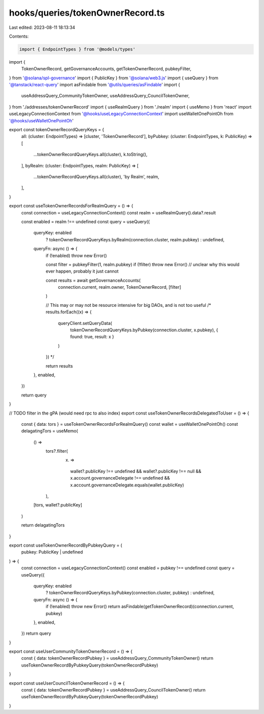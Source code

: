 hooks/queries/tokenOwnerRecord.ts
=================================

Last edited: 2023-08-11 18:13:34

Contents:

.. code-block:: ts

    import { EndpointTypes } from '@models/types'
import {
  TokenOwnerRecord,
  getGovernanceAccounts,
  getTokenOwnerRecord,
  pubkeyFilter,
} from '@solana/spl-governance'
import { PublicKey } from '@solana/web3.js'
import { useQuery } from '@tanstack/react-query'
import asFindable from '@utils/queries/asFindable'
import {
  useAddressQuery_CommunityTokenOwner,
  useAddressQuery_CouncilTokenOwner,
} from './addresses/tokenOwnerRecord'
import { useRealmQuery } from './realm'
import { useMemo } from 'react'
import useLegacyConnectionContext from '@hooks/useLegacyConnectionContext'
import useWalletOnePointOh from '@hooks/useWalletOnePointOh'

export const tokenOwnerRecordQueryKeys = {
  all: (cluster: EndpointTypes) => [cluster, 'TokenOwnerRecord'],
  byPubkey: (cluster: EndpointTypes, k: PublicKey) => [
    ...tokenOwnerRecordQueryKeys.all(cluster),
    k.toString(),
  ],
  byRealm: (cluster: EndpointTypes, realm: PublicKey) => [
    ...tokenOwnerRecordQueryKeys.all(cluster),
    'by Realm',
    realm,
  ],
}

export const useTokenOwnerRecordsForRealmQuery = () => {
  const connection = useLegacyConnectionContext()
  const realm = useRealmQuery().data?.result

  const enabled = realm !== undefined
  const query = useQuery({
    queryKey: enabled
      ? tokenOwnerRecordQueryKeys.byRealm(connection.cluster, realm.pubkey)
      : undefined,
    queryFn: async () => {
      if (!enabled) throw new Error()

      const filter = pubkeyFilter(1, realm.pubkey)
      if (!filter) throw new Error() // unclear why this would ever happen, probably it just cannot

      const results = await getGovernanceAccounts(
        connection.current,
        realm.owner,
        TokenOwnerRecord,
        [filter]
      )

      // This may or may not be resource intensive for big DAOs, and is not too useful
      /* 
      results.forEach((x) => {
        queryClient.setQueryData(
          tokenOwnerRecordQueryKeys.byPubkey(connection.cluster, x.pubkey),
          { found: true, result: x }
        )
      }) */

      return results
    },
    enabled,
  })

  return query
}

// TODO filter in the gPA (would need rpc to also index)
export const useTokenOwnerRecordsDelegatedToUser = () => {
  const { data: tors } = useTokenOwnerRecordsForRealmQuery()
  const wallet = useWalletOnePointOh()
  const delagatingTors = useMemo(
    () =>
      tors?.filter(
        (x) =>
          wallet?.publicKey !== undefined &&
          wallet?.publicKey !== null &&
          x.account.governanceDelegate !== undefined &&
          x.account.governanceDelegate.equals(wallet.publicKey)
      ),
    [tors, wallet?.publicKey]
  )

  return delagatingTors
}

export const useTokenOwnerRecordByPubkeyQuery = (
  pubkey: PublicKey | undefined
) => {
  const connection = useLegacyConnectionContext()
  const enabled = pubkey !== undefined
  const query = useQuery({
    queryKey: enabled
      ? tokenOwnerRecordQueryKeys.byPubkey(connection.cluster, pubkey)
      : undefined,
    queryFn: async () => {
      if (!enabled) throw new Error()
      return asFindable(getTokenOwnerRecord)(connection.current, pubkey)
    },
    enabled,
  })
  return query
}

export const useUserCommunityTokenOwnerRecord = () => {
  const { data: tokenOwnerRecordPubkey } = useAddressQuery_CommunityTokenOwner()
  return useTokenOwnerRecordByPubkeyQuery(tokenOwnerRecordPubkey)
}

export const useUserCouncilTokenOwnerRecord = () => {
  const { data: tokenOwnerRecordPubkey } = useAddressQuery_CouncilTokenOwner()
  return useTokenOwnerRecordByPubkeyQuery(tokenOwnerRecordPubkey)
}


